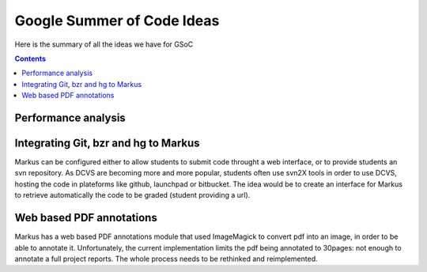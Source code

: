 ================================================================================
Google Summer of Code Ideas
================================================================================


Here is the summary of all the ideas we have for GSoC

.. contents::

Performance analysis 
================================================================================


Integrating Git, bzr and hg to Markus
================================================================================

Markus can be configured either to allow students to submit code throught a
web interface, or to provide students an svn repository. As DCVS are
becoming more and more popular, students often use svn2X tools in order to
use DCVS, hosting the code in plateforms like github, launchpad or
bitbucket. The idea would be to create an interface for Markus to retrieve
automatically the code to be graded (student providing a url).

Web based PDF annotations
================================================================================

Markus has a web based PDF annotations module that used ImageMagick to convert
pdf into an image, in order to be able to annotate it. Unfortunately, the
current implementation limits the pdf being annotated to 30pages: not enough
to annotate a full project reports. The whole process needs to be rethinked
and reimplemented.



